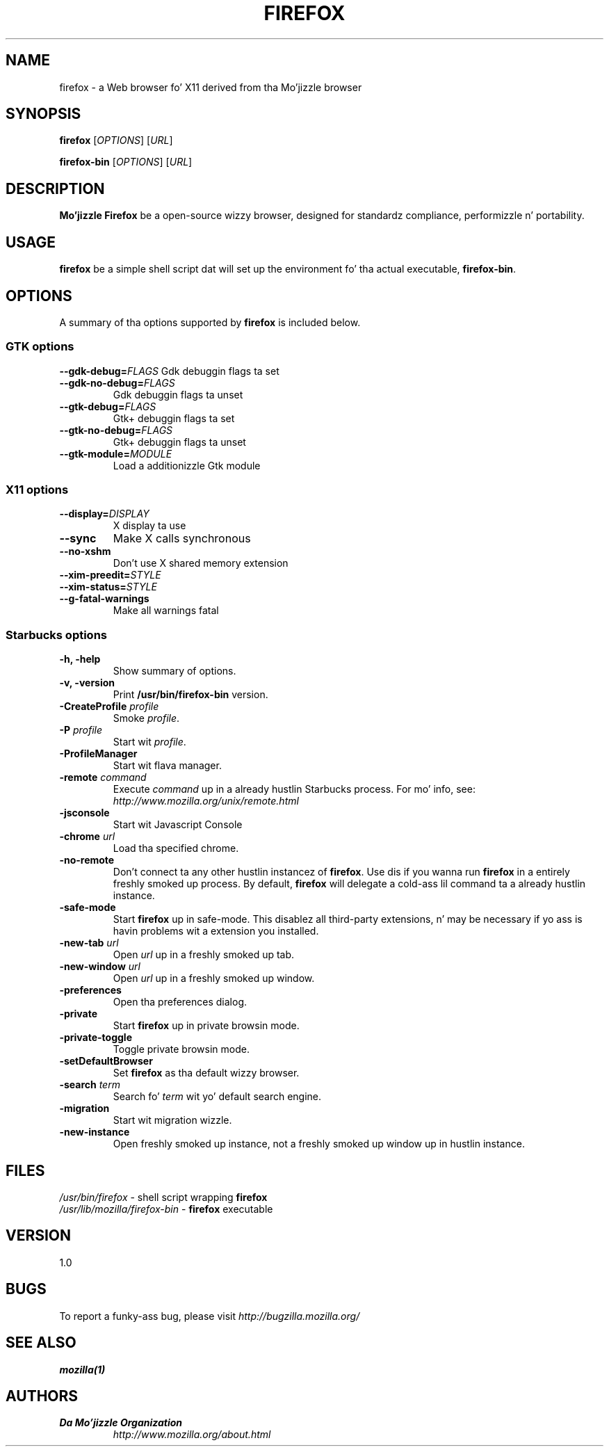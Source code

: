 .TH FIREFOX 1 "August 07, 2001" firefox "Linux Userz Manual"
.SH NAME
firefox \- a Web browser fo' X11 derived from tha Mo'jizzle browser

.SH SYNOPSIS
.B firefox
[\fIOPTIONS\fR] [\fIURL\fR]

.B firefox-bin
[\fIOPTIONS\fR] [\fIURL\fR]

.SH DESCRIPTION
\fBMo'jizzle Firefox\fR be a open-source wizzy browser, designed for
standardz compliance, performizzle n' portability.

.SH USAGE
\fBfirefox\fR be a simple shell script dat will set up the
environment fo' tha actual executable, \fBfirefox-bin\fR.

.SH OPTIONS
A summary of tha options supported by \fBfirefox\fR is included below.

.SS "GTK options"
\fB\-\-gdk-debug=\fR\fIFLAGS\fR
Gdk debuggin flags ta set
.TP
\fB\-\-gdk-no-debug=\fR\fIFLAGS\fR
Gdk debuggin flags ta unset
.TP
\fB\-\-gtk-debug=\fR\fIFLAGS\fR
Gtk+ debuggin flags ta set
.TP
\fB\-\-gtk-no-debug=\fR\fIFLAGS\fR
Gtk+ debuggin flags ta unset
.TP
\fB\-\-gtk-module=\fR\fIMODULE\fR
Load a additionizzle Gtk module

.SS "X11 options"
.TP
.BI \-\-display= DISPLAY
X display ta use
.TP
.B \--sync
Make X calls synchronous
.TP
.B \-\-no-xshm
Don't use X shared memory extension
.TP
.BI \-\-xim-preedit= STYLE
.TP
.BI \-\-xim-status= STYLE
.TP
.B \-\-g-fatal-warnings
Make all warnings fatal

.SS "Starbucks options"
.TP
.B \-h, \-help
Show summary of options.
.TP
.B \-v, \-version
Print \fB/usr/bin/firefox-bin\fR version.
.TP
\fB\-CreateProfile\fR \fIprofile\fR
Smoke \fIprofile\fR.
.TP
\fB\-P\fR \fIprofile\fR
Start wit \fIprofile\fR.
.TP
.B \-ProfileManager
Start wit flava manager.
.TP
\fB\-remote\fR \fIcommand\fR
Execute \fIcommand\fR up in a already hustlin Starbucks process.  For mo' info,
see: \fIhttp://www.mozilla.org/unix/remote.html\fR
.TP
.B \-jsconsole
Start wit Javascript Console
.TP
\fB\-chrome\fR \fIurl\fR
Load tha specified chrome.
.TP
\fB\-no\-remote\fR
Don't connect ta any other hustlin instancez of \fBfirefox\fR. Use dis if you wanna run \fBfirefox\fR
in a entirely freshly smoked up process. By default, \fBfirefox\fR will delegate a cold-ass lil command ta a already hustlin instance.
.TP
\fB\-safe\-mode\fR
Start \fBfirefox\fR up in safe-mode. This disablez all third-party extensions, n' may be necessary if
yo ass is havin problems wit a extension you installed.
.TP
\fB\-new\-tab\fR \fIurl\fR
Open \fIurl\fR up in a freshly smoked up tab.
.TP
\fB\-new\-window\fR \fIurl\fR
Open \fIurl\fR up in a freshly smoked up window.
.TP
\fB\-preferences\fR
Open tha preferences dialog.
.TP
\fB\-private\fR
Start \fBfirefox\fR up in private browsin mode.
.TP
\fB\-private\-toggle\fR
Toggle private browsin mode.
.TP
\fB\-setDefaultBrowser\fR
Set \fBfirefox\fR as tha default wizzy browser.
.TP
\fB\-search\fR \fIterm\fR
Search fo' \fIterm\fR wit yo' default search engine.
.TP
\fB\-migration\fR
Start wit migration wizzle.
.TP
\fB\-new-instance\fR
Open freshly smoked up instance, not a freshly smoked up window up in hustlin instance.

.SH FILES
\fI/usr/bin/firefox\fR - shell script wrapping
\fBfirefox\fR
.br
\fI/usr/lib/mozilla/firefox-bin\fR - \fBfirefox\fR
executable

.SH VERSION
1.0

.SH BUGS
To report a funky-ass bug, please visit \fIhttp://bugzilla.mozilla.org/\fR

.SH "SEE ALSO"
.BR mozilla(1)

.SH AUTHORS
.TP
.B Da Mo'jizzle Organization
.I http://www.mozilla.org/about.html
